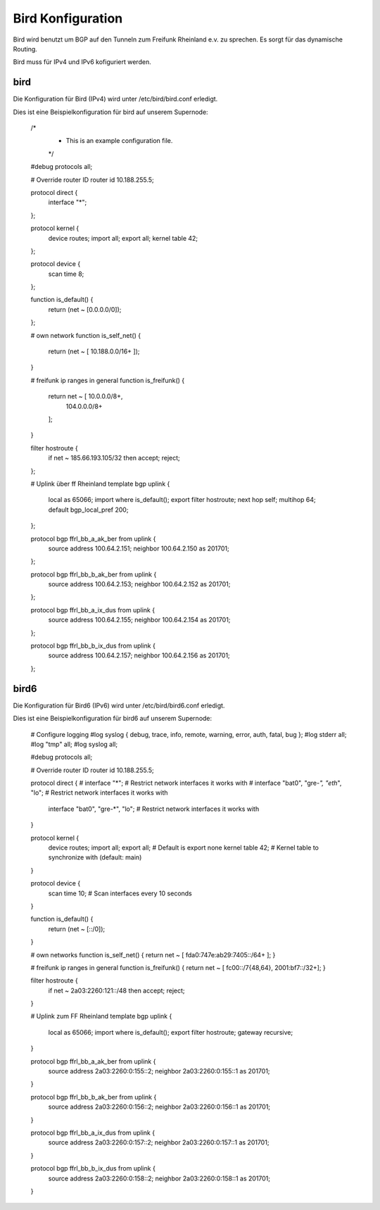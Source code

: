 .. _bird:

Bird Konfiguration
==================

Bird wird benutzt um BGP auf den Tunneln zum Freifunk Rheinland e.v. zu sprechen. Es sorgt für das dynamische Routing.

Bird muss für IPv4 und IPv6 kofiguriert werden. 

bird
----

Die Konfiguration für Bird (IPv4) wird unter /etc/bird/bird.conf erledigt.

Dies ist eine Beispielkonfiguration für bird auf unserem Supernode:


    /*
     *      This is an example configuration file.
     */

    #debug protocols all;

    # Override router ID
    router id 10.188.255.5;


    protocol direct {
            interface "*";
    };

    protocol kernel {
            device routes;
            import all;
            export all;
            kernel table 42;
    };

    protocol device {
            scan time 8;
    };

    function is_default() {
            return (net ~ [0.0.0.0/0]);
    };

    # own network
    function is_self_net() {
        return (net ~ [ 10.188.0.0/16+ ]);
    }

    # freifunk ip ranges in general
    function is_freifunk() {
      return net ~ [ 10.0.0.0/8+,
        104.0.0.0/8+
      ];
    }

    filter hostroute {
            if net ~ 185.66.193.105/32 then accept;
            reject;
    };

    # Uplink über ff Rheinland
    template bgp uplink {
            local as 65066;
            import where is_default();
            export filter hostroute;
            next hop self;
            multihop 64;
            default bgp_local_pref 200;
    };

    protocol bgp ffrl_bb_a_ak_ber from uplink {
            source address 100.64.2.151;
            neighbor 100.64.2.150 as 201701;
    };

    protocol bgp ffrl_bb_b_ak_ber from uplink {
            source address 100.64.2.153;
            neighbor 100.64.2.152 as 201701;
    };

    protocol bgp ffrl_bb_a_ix_dus from uplink {
            source address 100.64.2.155;
            neighbor 100.64.2.154 as 201701;
    };

    protocol bgp ffrl_bb_b_ix_dus from uplink {
            source address 100.64.2.157;
            neighbor 100.64.2.156 as 201701;
    };

bird6
-----

Die Konfiguration für Bird6 (IPv6) wird unter /etc/bird/bird6.conf erledigt.

Dies ist eine Beispielkonfiguration für bird6 auf unserem Supernode:

    # Configure logging
    #log syslog { debug, trace, info, remote, warning, error, auth, fatal, bug };
    #log stderr all;
    #log "tmp" all;
    #log syslog all;

    #debug protocols all;

    # Override router ID
    router id 10.188.255.5;

    protocol direct {
    #        interface "*";  # Restrict network interfaces it works with
    #        interface "bat0", "gre-*", "eth*", "lo";  # Restrict network interfaces it works with
            interface "bat0", "gre-*", "lo";  # Restrict network interfaces it works with

    }


    protocol kernel {
            device routes;
            import all;
            export all;             # Default is export none
            kernel table 42;                # Kernel table to synchronize with (default: main)
    }

    protocol device {
            scan time 10;           # Scan interfaces every 10 seconds
    }

    function is_default() {
            return (net ~ [::/0]);
    }

    # own networks
    function is_self_net() {
    return net ~ [ fda0:747e:ab29:7405::/64+ ];
    }

    # freifunk ip ranges in general
    function is_freifunk() {
    return net ~ [ fc00::/7{48,64},
    2001:bf7::/32+];
    }

    filter hostroute {
            if net ~ 2a03:2260:121::/48 then accept;
            reject;
    }



    # Uplink zum FF Rheinland
    template bgp uplink {
            local as 65066;
            import where is_default();
            export filter hostroute;
            gateway recursive;
    }


    protocol bgp ffrl_bb_a_ak_ber from uplink {
            source address 2a03:2260:0:155::2;
            neighbor 2a03:2260:0:155::1 as 201701;
    }

    protocol bgp ffrl_bb_b_ak_ber from uplink {
            source address 2a03:2260:0:156::2;
            neighbor 2a03:2260:0:156::1 as 201701;
    }


    protocol bgp ffrl_bb_a_ix_dus from uplink {
            source address 2a03:2260:0:157::2;
            neighbor 2a03:2260:0:157::1 as 201701;
    }

    protocol bgp ffrl_bb_b_ix_dus from uplink {
            source address 2a03:2260:0:158::2;
            neighbor 2a03:2260:0:158::1 as 201701;
    }
